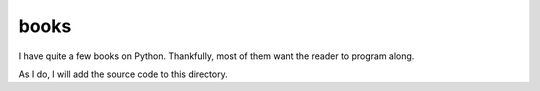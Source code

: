 books
=====
I have quite a few books on Python. Thankfully, most of them want the reader to program along.

As I do, I will add the source code to this directory.